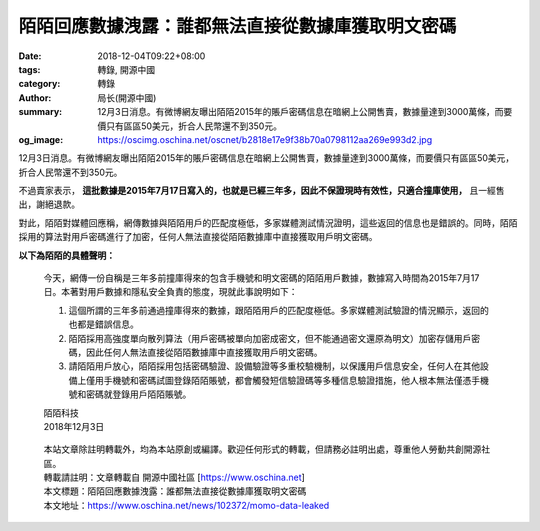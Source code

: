 陌陌回應數據洩露：誰都無法直接從數據庫獲取明文密碼
##################################################

:date: 2018-12-04T09:22+08:00
:tags: 轉錄, 開源中國
:category: 轉錄
:author: 局长(開源中國)
:summary: 12月3日消息。有微博網友曝出陌陌2015年的賬戶密碼信息在暗網上公開售賣，數據量達到3000萬條，而要價只有區區50美元，折合人民幣還不到350元。
:og_image: https://oscimg.oschina.net/oscnet/b2818e17e9f38b70a0798112aa269e993d2.jpg

12月3日消息。有微博網友曝出陌陌2015年的賬戶密碼信息在暗網上公開售賣，數據量達到3000萬條，而要價只有區區50美元，折合人民幣還不到350元。

.. image:: https://oscimg.oschina.net/oscnet/b2818e17e9f38b70a0798112aa269e993d2.jpg
   :alt: 陌陌回應數據洩露：誰都無法直接從數據庫獲取明文密碼
   :align: center

不過賣家表示， **這批數據是2015年7月17日寫入的，也就是已經三年多，因此不保證現時有效性，只適合撞庫使用，** 且一經售出，謝絕退款。

對此，陌陌對媒體回應稱，網傳數據與陌陌用戶的匹配度極低，多家媒體測試情況證明，這些返回的信息也是錯誤的。同時，陌陌採用的算法對用戶密碼進行了加密，任何人無法直接從陌陌數據庫中直接獲取用戶明文密碼。

**以下為陌陌的具體聲明：**

.. highlights::

  今天，網傳一份自稱是三年多前撞庫得來的包含手機號和明文密碼的陌陌用戶數據，數據寫入時間為2015年7月17日。本著對用戶數據和隱私安全負責的態度，現就此事說明如下：

  1. 這個所謂的三年多前通過撞庫得來的數據，跟陌陌用戶的匹配度極低。多家媒體測試驗證的情況顯示，返回的也都是錯誤信息。

  2. 陌陌採用高強度單向散列算法（用戶密碼被單向加密成密文，但不能通過密文還原為明文）加密存儲用戶密碼，因此任何人無法直接從陌陌數據庫中直接獲取用戶明文密碼。

  3. 請陌陌用戶放心，陌陌採用包括密碼驗證、設備驗證等多重校驗機制，以保護用戶信息安全，任何人在其他設備上僅用手機號和密碼試圖登錄陌陌賬號，都會觸發短信驗證碼等多種信息驗證措施，他人根本無法僅憑手機號和密碼就登錄用戶陌陌賬號。

  | 陌陌科技
  | 2018年12月3日

.. highlights::

  | 本站文章除註明轉載外，均為本站原創或編譯。歡迎任何形式的轉載，但請務必註明出處，尊重他人勞動共創開源社區。
  | 轉載請註明：文章轉載自 開源中國社區 [https://www.oschina.net]
  | 本文標題：陌陌回應數據洩露：誰都無法直接從數據庫獲取明文密碼
  | 本文地址：https://www.oschina.net/news/102372/momo-data-leaked

